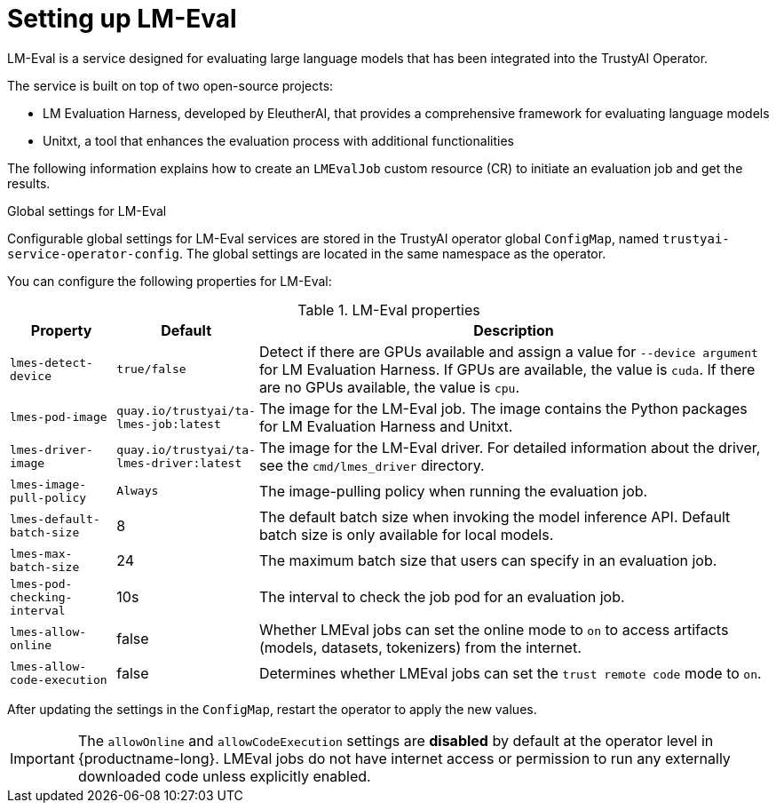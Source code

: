 :_module-type: REFERENCE

ifdef::context[:parent-context: {context}]
[id="setting-up-lmeval_{context}"]
= Setting up LM-Eval

[role='_abstract']
LM-Eval is a service designed for evaluating large language models that has been integrated into the TrustyAI Operator. 

The service is built on top of two open-source projects: 

* LM Evaluation Harness, developed by EleutherAI, that provides a comprehensive framework for evaluating language models
* Unitxt, a tool that enhances the evaluation process with additional functionalities

The following information explains how to create an `LMEvalJob` custom resource (CR) to initiate an evaluation job and get the results.

ifdef::upstream[]
[NOTE]
--
LM-Eval is only available in the latest community builds. To use LM-Eval on {productname-long}, ensure that you use ODH 2.20 or later versions and add the following `devFlag` to your `DataScienceCluster` resource:
[source]
----
    trustyai:
    devFlags:
        manifests:
        - contextDir: config
            sourcePath: ''
            uri: https://github.com/trustyai-explainability/trustyai-service-operator/tarball/main
    managementState: Managed
----
--
endif::[]


.Global settings for LM-Eval

Configurable global settings for LM-Eval services are stored in the TrustyAI operator global `ConfigMap`, named `trustyai-service-operator-config`. The global settings are located in the same namespace as the operator.

You can configure the following properties for LM-Eval:

.LM-Eval properties
[cols="1,1,5"]
|===
| Property | Default | Description

| `lmes-detect-device`
| `true/false`
| Detect if there are GPUs available and assign a value for `--device argument` for LM Evaluation Harness. If GPUs are available, the value is `cuda`. If there are no GPUs available, the value is `cpu`.

| `lmes-pod-image`
| `quay.io/trustyai/ta-lmes-job:latest`
| The image for the LM-Eval job. The image contains the Python packages for LM Evaluation Harness and Unitxt.

| `lmes-driver-image`
| `quay.io/trustyai/ta-lmes-driver:latest`
| The image for the LM-Eval driver. For detailed information about the driver, see the `cmd/lmes_driver` directory.

| `lmes-image-pull-policy` 
| `Always`
| The image-pulling policy when running the evaluation job.

| `lmes-default-batch-size`
| 8
| The default batch size when invoking the model inference API. Default batch size is only available for local models.

| `lmes-max-batch-size`
| 24
| The maximum batch size that users can specify in an evaluation job.

| `lmes-pod-checking-interval`
| 10s
| The interval to check the job pod for an evaluation job.

| `lmes-allow-online`
| false
| Whether LMEval jobs can set the online mode to `on` to access artifacts (models, datasets, tokenizers) from the internet. 

| `lmes-allow-code-execution`
| false
| Determines whether LMEval jobs can set the `trust remote code` mode to `on`.
 
|===

After updating the settings in the `ConfigMap`, restart the operator to apply the new values.

[IMPORTANT]
--
The `allowOnline` and `allowCodeExecution` settings are *disabled* by default at the operator level in {productname-long}. LMEval jobs do not have internet access or permission to run any externally downloaded code unless explicitly enabled.
--
